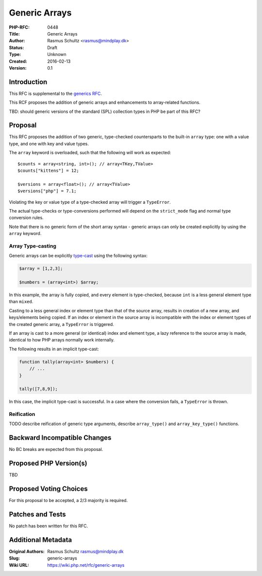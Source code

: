 Generic Arrays
==============

:PHP-RFC: 0448
:Title: Generic Arrays
:Author: Rasmus Schultz <rasmus@mindplay.dk>
:Status: Draft
:Type: Unknown
:Created: 2016-02-13
:Version: 0.1

Introduction
------------

This RFC is supplemental to the `generics
RFC <https://wiki.php.net/rfc/generics>`__.

This RCF proposes the addition of generic arrays and enhancements to
array-related functions.

TBD: should generic versions of the standard (SPL) collection types in
PHP be part of this RFC?

Proposal
--------

This RFC proposes the addition of two generic, type-checked
countersparts to the built-in ``array`` type: one with a value type, and
one with key and value types.

The ``array`` keyword is overloaded, such that the following will work
as expected:

::

   $counts = array<string, int>(); // array<TKey,TValue>
   $counts["kittens"] = 12;

   $versions = array<float>(); // array<TValue>
   $versions["php"] = 7.1;

Violating the key or value type of a type-checked array will trigger a
``TypeError``.

The actual type-checks or type-conversions performed will depend on the
``strict_mode`` flag and normal type conversion rules.

Note that there is no generic form of the short array syntax - generic
arrays can only be created explicitly by using the ``array`` keyword.

Array Type-casting
^^^^^^^^^^^^^^^^^^

Generic arrays can be explicitly
`type-cast <http://php.net/manual/en/language.types.array.php#language.types.array.casting>`__
using the following syntax:

.. code:: php

   $array = [1,2,3];

   $numbers = (array<int>) $array;

In this example, the array is fully copied, and every element is
type-checked, because ``int`` is a less general element type than
``mixed``.

Casting to a less general index or element type than that of the source
array, results in creation of a new array, and keys/elements being
copied. If an index or element in the source array is incompatible with
the index or element types of the created generic array, a ``TypeError``
is triggered.

If an array is cast to a more general (or identical) index and element
type, a lazy reference to the source array is made, identical to how PHP
arrays normally work internally.

The following results in an implicit type-cast:

.. code:: php

   function tally(array<int> $numbers) {
       // ...
   }

   tally([7,8,9]);

In this case, the implicit type-cast is successful. In a case where the
conversion fails, a ``TypeError`` is thrown.

Reification
^^^^^^^^^^^

TODO describe reification of generic type arguments, describe
``array_type()`` and ``array_key_type()`` functions.

Backward Incompatible Changes
-----------------------------

No BC breaks are expected from this proposal.

Proposed PHP Version(s)
-----------------------

TBD

Proposed Voting Choices
-----------------------

For this proposal to be accepted, a 2/3 majority is required.

Patches and Tests
-----------------

No patch has been written for this RFC.

Additional Metadata
-------------------

:Original Authors: Rasmus Schultz rasmus@mindplay.dk
:Slug: generic-arrays
:Wiki URL: https://wiki.php.net/rfc/generic-arrays
